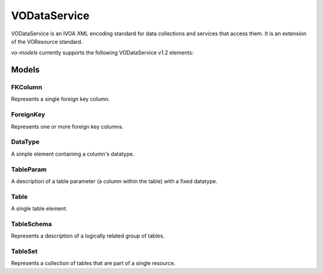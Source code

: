 .. _vodataservice:

VODataService
------------

VODataService is an IVOA XML encoding standard for data collections and services that access them. It is an extension of the VOResource standard.

`vo-models` currently supports the following VODataService v1.2 elements:

Models
^^^^^^

FKColumn
********

Represents a single foreign key column.

.. grid:: 2
    :gutter: 2

    .. grid-item-card:: Model

        .. literalinclude:: ../../../../examples/snippets/vodataservice/vodataservice.py
            :language: python
            :start-after: FKColumn-model-start
            :end-before: FKColumn-model-end

    .. grid-item-card:: XML Output

        .. literalinclude:: ../../../../examples/snippets/vodataservice/vodataservice.py
            :language: xml
            :lines: 2-
            :start-after: FKColumn-xml-start
            :end-before: FKColumn-xml-end

ForeignKey
**********

Represents one or more foreign key columns.

.. grid:: 2
    :gutter: 2

    .. grid-item-card:: Model

        .. literalinclude:: ../../../../examples/snippets/vodataservice/vodataservice.py
            :language: python
            :start-after: ForeignKey-model-start
            :end-before: ForeignKey-model-end

    .. grid-item-card:: XML Output

        .. literalinclude:: ../../../../examples/snippets/vodataservice/vodataservice.py
            :language: xml
            :lines: 2-
            :start-after: ForeignKey-xml-start
            :end-before: ForeignKey-xml-end

DataType
********

A simple element containing a column's datatype.

.. grid:: 2
    :gutter: 2

    .. grid-item-card:: Model

        .. literalinclude:: ../../../../examples/snippets/vodataservice/vodataservice.py
            :language: python
            :start-after: DataType-model-start
            :end-before: DataType-model-end

    .. grid-item-card:: XML Output

        .. literalinclude:: ../../../../examples/snippets/vodataservice/vodataservice.py
            :language: xml
            :lines: 2-
            :start-after: DataType-xml-start
            :end-before: DataType-xml-end

TableParam
**********

A description of a table parameter (a column within the table) with a fixed datatype.

.. grid:: 2
    :gutter: 2

    .. grid-item-card:: Model

        .. literalinclude:: ../../../../examples/snippets/vodataservice/vodataservice.py
            :language: python
            :start-after: TableParam-model-start
            :end-before: TableParam-model-end

    .. grid-item-card:: XML Output

        .. literalinclude:: ../../../../examples/snippets/vodataservice/vodataservice.py
            :language: xml
            :lines: 2-
            :start-after: TableParam-xml-start
            :end-before: TableParam-xml-end

Table
*****

A single table element.

.. grid:: 2
    :gutter: 2

    .. grid-item-card:: Model

        .. literalinclude:: ../../../../examples/snippets/vodataservice/vodataservice.py
            :language: python
            :start-after: Table-model-start
            :end-before: Table-model-end

    .. grid-item-card:: XML Output

        .. literalinclude:: ../../../../examples/snippets/vodataservice/vodataservice.py
            :language: xml
            :lines: 2-
            :start-after: Table-xml-start
            :end-before: Table-xml-end

TableSchema
***********

Represents a description of a logically related group of tables.

.. grid:: 2
    :gutter: 2

    .. grid-item-card:: Model

        .. literalinclude:: ../../../../examples/snippets/vodataservice/vodataservice.py
            :language: python
            :start-after: TableSchema-model-start
            :end-before: TableSchema-model-end

    .. grid-item-card:: XML Output

        .. literalinclude:: ../../../../examples/snippets/vodataservice/vodataservice.py
            :language: xml
            :lines: 2-
            :start-after: TableSchema-xml-start
            :end-before: TableSchema-xml-end


TableSet
********

Represents a collection of tables that are part of a single resource.

.. grid:: 2
    :gutter: 2

    .. grid-item-card:: Model

        .. literalinclude:: ../../../../examples/snippets/vodataservice/vodataservice.py
            :language: python
            :start-after: TableSet-model-start
            :end-before: TableSet-model-end

    .. grid-item-card:: XML Output

        .. literalinclude:: ../../../../examples/snippets/vodataservice/vodataservice.py
            :language: xml
            :lines: 2-
            :start-after: TableSet-xml-start
            :end-before: TableSet-xml-end